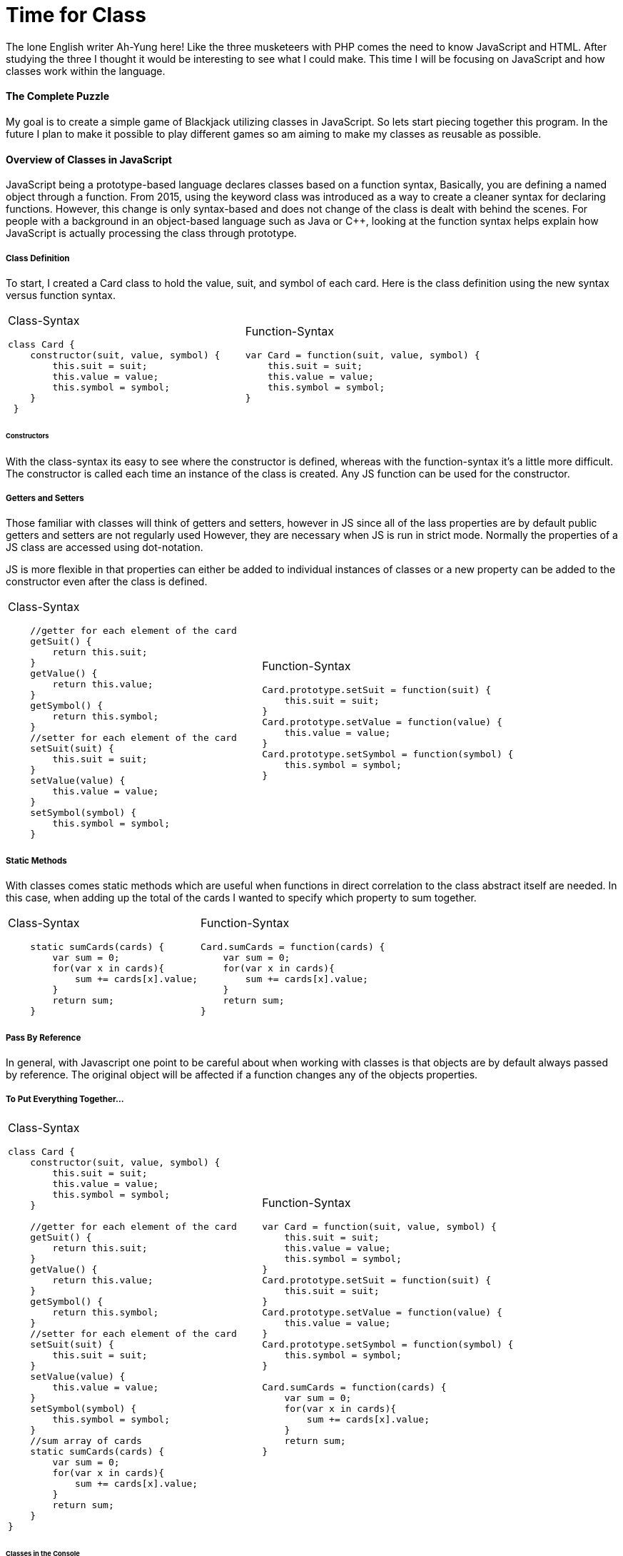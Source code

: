 # Time for Class
:hp-alt-title: Time for Class
:hp-tags: AhYung, JavaScript, classes

The lone English writer Ah-Yung here!  Like the three musketeers with PHP comes the need to know JavaScript and HTML. After studying the three I thought it would be interesting to see what I could make. This time I will be focusing on JavaScript and how classes work within the language.

#### The Complete Puzzle
My goal is to create a simple game of Blackjack utilizing classes in JavaScript. So lets start piecing together this program. In the future I plan to make it possible to play different games so am aiming to make my classes as reusable as possible. 

#### Overview of Classes in JavaScript
JavaScript being a prototype-based language declares classes based on a function syntax, Basically, you are defining a named object through a function. From 2015, using the keyword class was introduced as a way to create a cleaner syntax for declaring functions. However, this change is only syntax-based and does not change of the class is dealt with behind the scenes. For people with a background in an object-based language such as Java or C++, looking at the function syntax helps explain how JavaScript is actually processing the class through prototype.


##### Class Definition
To start, I created a Card class to hold the value, suit, and symbol of each card. 
Here is the class definition using the new syntax versus function syntax.

[cols="2*"]
|===
a| Class-Syntax
----
class Card {										 
    constructor(suit, value, symbol) {
        this.suit = suit;
        this.value = value;
        this.symbol = symbol;
    }
 }
----

a| Function-Syntax
----
var Card = function(suit, value, symbol) {
    this.suit = suit;
    this.value = value;
    this.symbol = symbol;
}
----
|===

###### Constructors
With the class-syntax its easy to see where the constructor is defined, whereas with the function-syntax it's a little more difficult. The constructor is called each time an instance of the class is created. Any JS function can be used for the constructor.

##### Getters and Setters
Those familiar with classes will think of getters and setters, however in JS since all of the lass properties are by default public getters and setters are not regularly used However, they are necessary when JS is run in strict mode. Normally the properties of a JS class are accessed using dot-notation. 

JS is more flexible in that properties can either be added to individual instances of classes or a new property can be added to the constructor even after the class is defined. 

[cols="2*"]
|===
a| Class-Syntax
----
    //getter for each element of the card
    getSuit() {
        return this.suit;
    }
    getValue() {
        return this.value;
    }
    getSymbol() {
        return this.symbol;
    }
    //setter for each element of the card
    setSuit(suit) {
        this.suit = suit;
    }
    setValue(value) {
        this.value = value;
    }
    setSymbol(symbol) {
        this.symbol = symbol;
    }
----

a| Function-Syntax
----
Card.prototype.setSuit = function(suit) {
    this.suit = suit;
} 
Card.prototype.setValue = function(value) {
    this.value = value;
} 
Card.prototype.setSymbol = function(symbol) {
    this.symbol = symbol;
} 
----
|===

##### Static Methods
With classes comes static methods which are useful when functions in direct correlation to the class abstract itself are needed. In this case, when adding up the total of the cards I wanted to specify which property to sum together. 

[cols="2*"]
|===
a| Class-Syntax
----
    static sumCards(cards) {
        var sum = 0;
        for(var x in cards){
            sum += cards[x].value;
        }
        return sum;
    }
----

a| Function-Syntax
----
Card.sumCards = function(cards) {
    var sum = 0;
    for(var x in cards){
        sum += cards[x].value;
    }
    return sum;
}
----
|===


##### Pass By Reference
In general, with Javascript one point to be careful about when working with classes is that objects are by default always passed by reference. The original object will be affected if a function changes any of the objects properties. 

##### To Put Everything Together...
[cols="2*"]
|===
a| Class-Syntax
----
class Card {
    constructor(suit, value, symbol) {
        this.suit = suit;
        this.value = value;
        this.symbol = symbol;
    }
    
    //getter for each element of the card
    getSuit() {
        return this.suit;
    }
    getValue() {
        return this.value;
    }
    getSymbol() {
        return this.symbol;
    }
    //setter for each element of the card
    setSuit(suit) {
        this.suit = suit;
    }
    setValue(value) {
        this.value = value;
    }
    setSymbol(symbol) {
        this.symbol = symbol;
    }
    //sum array of cards
    static sumCards(cards) {
        var sum = 0;
        for(var x in cards){
            sum += cards[x].value;
        }
        return sum;
    }
}
----

a| Function-Syntax
----
var Card = function(suit, value, symbol) {
    this.suit = suit;
    this.value = value;
    this.symbol = symbol;
}
Card.prototype.setSuit = function(suit) {
    this.suit = suit;
} 
Card.prototype.setValue = function(value) {
    this.value = value;
} 
Card.prototype.setSymbol = function(symbol) {
    this.symbol = symbol;
} 

Card.sumCards = function(cards) {
    var sum = 0;
    for(var x in cards){
        sum += cards[x].value;
    }
    return sum;
}
----
|===

###### Classes in the Console 
When outputting instances of classes to the console, regardless of the syntax the structure is the same. The class holds the prototype property that is seen in the console output as \___proto___. 

image:/images/ahyung/スクリーンショット 2018-09-24 17.17.53.png[width="250"]
    

##### Extending Classes
One of the main points with classes is being able to extend them and create child classes from parent classes. For my program I wanted a user class that could be then used to define a computer player class.. User, the parent class, has the properties name and game so that the player can input their name and which game they want to play. Whereas the Com class would have an additional Level property in order to set the difficulty level. 

When using function syntax a couple lines need to be added in order for the child class to access the parent class: methods and constructor.

[cols="2*"]
|===
a| Class-Syntax
----
class User {
    constructor(name, game) {
    	 this.name = name \|\| 'Player1';
        this.game = game;
    }
    //getters
    getName() {
        return this.name;
    }
    getGame() {
        return this.game;
    }
    //setters
    setName(name) {
        this.name = name;
    }
    setGame(game) {
        this.game = game;
    }
}

class Com extends User {
    constructor(name, game, level) {
        super(name, game);
        this.level = level \|\| 1;
        this.createdUser();
    }
    createdUser(){
        alert('Created Com: \nName: ' + this.name + '\nGame:' 
        + this.game + '\nLevel: ' + this.level)
    }
    //getters
    getLevel(){
        return this.level;
    }
    //setters
    setLevel(level){
        this.level = level;
    }
}
----

a| Function-Syntax
----
//make a class user and extend it to be player and com
var User = function(name, game) {
    this.name = name \|\| 'Player1';
    this.game = game;
}
User.prototype.setName = function(name) {
    this.name = name;
}
User.prototype.setGame = function(game) {
    this.game = game;
}

function Com(name, game, level) {
    User.call(this, name, game);
    this.level = level \|\| 1;
    this.createdCom();
}
//this line necessary to allow child classes to access parent methods
Com.prototype = Object.create(User.prototype);

Com.prototype.setLevel = function(level) {
    this.level = level;
}
Com.prototype.createdCom = function () {
    return alert('Created Com: \nName: ' + this.name + '\nGame:' 
    + this.game + '\nLevel: ' + this.level)
}
----

|===


#### In Conclusion.....to be continued?
In summary, there are many different ways to utilize classes in Javascript, and with them it can be helpful to reduce redundant code. For the beginnings of my program I now have my Card, User, and Com classes. Hmmm what could be next…Look forward to it! 

Done
